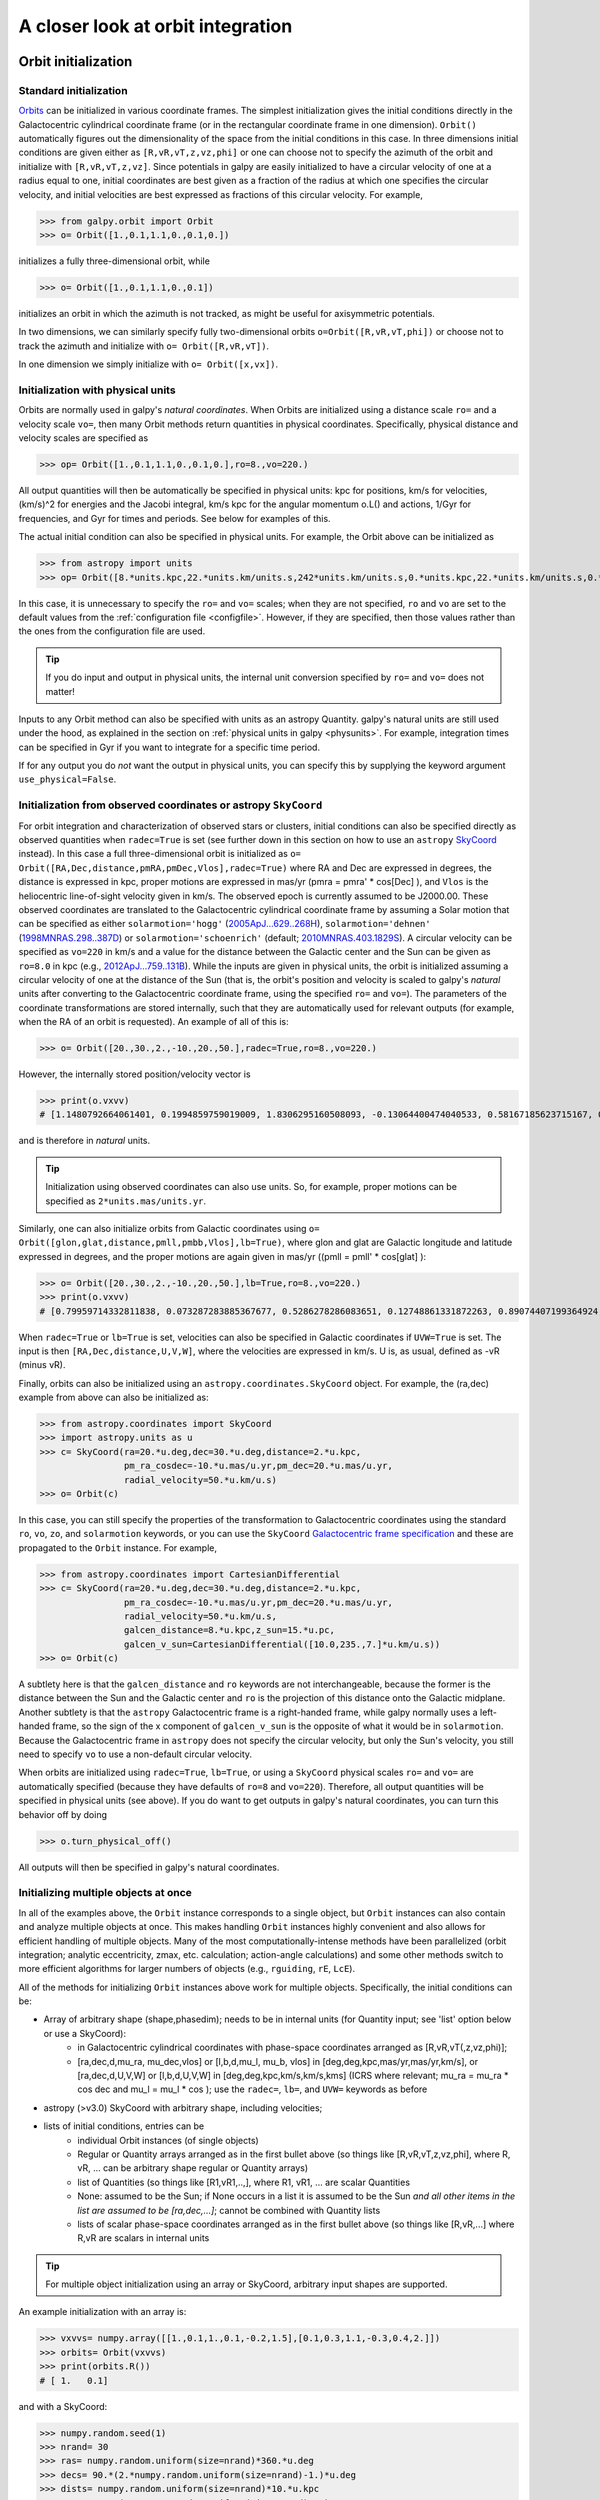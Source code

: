 A closer look at orbit integration
======================================

.. _orbinit:

Orbit initialization
--------------------

Standard initialization
***********************

`Orbits <reference/orbitinit.html>`__ can be initialized in various
coordinate frames. The simplest initialization gives the initial
conditions directly in the Galactocentric cylindrical coordinate frame
(or in the rectangular coordinate frame in one dimension). ``Orbit()``
automatically figures out the dimensionality of the space from the
initial conditions in this case. In three dimensions initial
conditions are given either as ``[R,vR,vT,z,vz,phi]`` or one can
choose not to specify the azimuth of the orbit and initialize with
``[R,vR,vT,z,vz]``. Since potentials in galpy are easily initialized
to have a circular velocity of one at a radius equal to one, initial
coordinates are best given as a fraction of the radius at which one
specifies the circular velocity, and initial velocities are best
expressed as fractions of this circular velocity. For example,

>>> from galpy.orbit import Orbit
>>> o= Orbit([1.,0.1,1.1,0.,0.1,0.])

initializes a fully three-dimensional orbit, while

>>> o= Orbit([1.,0.1,1.1,0.,0.1])

initializes an orbit in which the azimuth is not tracked, as might be
useful for axisymmetric potentials.

In two dimensions, we can similarly specify fully two-dimensional
orbits ``o=Orbit([R,vR,vT,phi])`` or choose not to track the azimuth
and initialize with ``o= Orbit([R,vR,vT])``.

In one dimension we simply initialize with ``o= Orbit([x,vx])``.

Initialization with physical units
************************************

Orbits are normally used in galpy's *natural coordinates*. When Orbits
are initialized using a distance scale ``ro=`` and a velocity scale
``vo=``, then many Orbit methods return quantities in physical
coordinates. Specifically, physical distance and velocity scales are
specified as

>>> op= Orbit([1.,0.1,1.1,0.,0.1,0.],ro=8.,vo=220.)

All output quantities will then be automatically be specified in
physical units: kpc for positions, km/s for velocities, (km/s)^2 for
energies and the Jacobi integral, km/s kpc for the angular momentum
o.L() and actions, 1/Gyr for frequencies, and Gyr for times and
periods. See below for examples of this.

The actual initial condition can also be specified in physical
units. For example, the Orbit above can be initialized as

>>> from astropy import units
>>> op= Orbit([8.*units.kpc,22.*units.km/units.s,242*units.km/units.s,0.*units.kpc,22.*units.km/units.s,0.*units.deg])

In this case, it is unnecessary to specify the ``ro=`` and ``vo=``
scales; when they are not specified, ``ro`` and ``vo`` are set to the
default values from the :ref:`configuration file
<configfile>`. However, if they are specified, then those values
rather than the ones from the configuration file are used.

.. TIP::
   If you do input and output in physical units, the internal unit conversion specified by ``ro=`` and ``vo=`` does not matter!

Inputs to any Orbit method can also be specified with units as an
astropy Quantity. galpy's natural units are still used under the hood,
as explained in the section on :ref:`physical units in galpy
<physunits>`. For example, integration times can be specified in Gyr
if you want to integrate for a specific time period.

If for any output you do *not* want the output in physical units, you
can specify this by supplying the keyword argument
``use_physical=False``.

Initialization from observed coordinates or astropy ``SkyCoord``
****************************************************************

For orbit integration and characterization of observed stars or
clusters, initial conditions can also be specified directly as
observed quantities when ``radec=True`` is set (see further down in
this section on how to use an ``astropy`` `SkyCoord
<http://docs.astropy.org/en/stable/api/astropy.coordinates.SkyCoord.html#astropy.coordinates.SkyCoord>`__
instead). In this case a full three-dimensional orbit is initialized
as ``o= Orbit([RA,Dec,distance,pmRA,pmDec,Vlos],radec=True)``
where RA and Dec are expressed in degrees, the distance is expressed
in kpc, proper motions are expressed in mas/yr (pmra = pmra' *
cos[Dec] ), and ``Vlos`` is the heliocentric line-of-sight velocity
given in km/s. The observed epoch is currently assumed to be
J2000.00. These observed coordinates are translated to the
Galactocentric cylindrical coordinate frame by assuming a Solar motion
that can be specified as either ``solarmotion='hogg'`` (`2005ApJ...629..268H
<http://adsabs.harvard.edu/abs/2005ApJ...629..268H>`_),
``solarmotion='dehnen'`` (`1998MNRAS.298..387D
<http://adsabs.harvard.edu/abs/1998MNRAS.298..387D>`_) or
``solarmotion='schoenrich'`` (default; `2010MNRAS.403.1829S
<http://adsabs.harvard.edu/abs/2010MNRAS.403.1829S>`_). A circular
velocity can be specified as ``vo=220`` in km/s and a value for the
distance between the Galactic center and the Sun can be given as
``ro=8.0`` in kpc (e.g., `2012ApJ...759..131B
<http://adsabs.harvard.edu/abs/2012ApJ...759..131B>`_). While the
inputs are given in physical units, the orbit is initialized assuming
a circular velocity of one at the distance of the Sun (that is, the
orbit's position and velocity is scaled to galpy's *natural* units
after converting to the Galactocentric coordinate frame, using the
specified ``ro=`` and ``vo=``). The parameters of the coordinate
transformations are stored internally, such that they are
automatically used for relevant outputs (for example, when the RA of
an orbit is requested). An example of all of this is:

>>> o= Orbit([20.,30.,2.,-10.,20.,50.],radec=True,ro=8.,vo=220.)

However, the internally stored position/velocity vector is

>>> print(o.vxvv)
# [1.1480792664061401, 0.1994859759019009, 1.8306295160508093, -0.13064400474040533, 0.58167185623715167, 0.14066246212987227]

and is therefore in *natural* units.

.. TIP::
   Initialization using observed coordinates can also use units. So, for example, proper motions can be specified as ``2*units.mas/units.yr``.

Similarly, one can also initialize orbits from Galactic coordinates
using ``o= Orbit([glon,glat,distance,pmll,pmbb,Vlos],lb=True)``, where
glon and glat are Galactic longitude and latitude expressed in
degrees, and the proper motions are again given in mas/yr ((pmll =
pmll' * cos[glat] ):

>>> o= Orbit([20.,30.,2.,-10.,20.,50.],lb=True,ro=8.,vo=220.)
>>> print(o.vxvv)
# [0.79959714332811838, 0.073287283885367677, 0.5286278286083651, 0.12748861331872263, 0.89074407199364924, 0.0927414387396788]


When ``radec=True`` or ``lb=True`` is set, velocities can also be
specified in Galactic coordinates if ``UVW=True`` is set. The input is
then ``[RA,Dec,distance,U,V,W]``, where the velocities are expressed
in km/s. U is, as usual, defined as -vR (minus vR).

Finally, orbits can also be initialized using an
``astropy.coordinates.SkyCoord`` object. For example, the (ra,dec)
example from above can also be initialized as:

>>> from astropy.coordinates import SkyCoord
>>> import astropy.units as u
>>> c= SkyCoord(ra=20.*u.deg,dec=30.*u.deg,distance=2.*u.kpc,
	        pm_ra_cosdec=-10.*u.mas/u.yr,pm_dec=20.*u.mas/u.yr,
                radial_velocity=50.*u.km/u.s)
>>> o= Orbit(c)

In this case, you can still specify the properties of the
transformation to Galactocentric coordinates using the standard
``ro``, ``vo``, ``zo``, and ``solarmotion`` keywords, or you can use
the ``SkyCoord`` `Galactocentric frame specification
<http://docs.astropy.org/en/stable/api/astropy.coordinates.Galactocentric.html#astropy.coordinates.Galactocentric>`__
and these are propagated to the ``Orbit`` instance. For example,

>>> from astropy.coordinates import CartesianDifferential
>>> c= SkyCoord(ra=20.*u.deg,dec=30.*u.deg,distance=2.*u.kpc,
	        pm_ra_cosdec=-10.*u.mas/u.yr,pm_dec=20.*u.mas/u.yr,
                radial_velocity=50.*u.km/u.s,
                galcen_distance=8.*u.kpc,z_sun=15.*u.pc,
                galcen_v_sun=CartesianDifferential([10.0,235.,7.]*u.km/u.s))
>>> o= Orbit(c)

A subtlety here is that the ``galcen_distance`` and ``ro`` keywords
are not interchangeable, because the former is the distance between
the Sun and the Galactic center and ``ro`` is the projection of this
distance onto the Galactic midplane. Another subtlety is that the
``astropy`` Galactocentric frame is a right-handed frame, while galpy
normally uses a left-handed frame, so the sign of the x component of
``galcen_v_sun`` is the opposite of what it would be in
``solarmotion``. Because the Galactocentric frame in ``astropy`` does
not specify the circular velocity, but only the Sun's velocity, you
still need to specify ``vo`` to use a non-default circular velocity.

When orbits are initialized using ``radec=True``, ``lb=True``, or
using a ``SkyCoord`` physical scales ``ro=`` and ``vo=`` are
automatically specified (because they have defaults of ``ro=8`` and
``vo=220``). Therefore, all output quantities will be specified in
physical units (see above). If you do want to get outputs in galpy's
natural coordinates, you can turn this behavior off by doing

>>> o.turn_physical_off()

All outputs will then be specified in galpy's natural coordinates.

.. _orbmultinit:

Initializing multiple objects at once
*************************************

In all of the examples above, the ``Orbit`` instance corresponds to a
single object, but ``Orbit`` instances can also contain and analyze
multiple objects at once. This makes handling ``Orbit`` instances
highly convenient and also allows for efficient handling of multiple
objects. Many of the most computationally-intense methods have been
parallelized (orbit integration; analytic eccentricity, zmax,
etc. calculation; action-angle calculations) and some other methods
switch to more efficient algorithms for larger numbers of objects
(e.g., ``rguiding``, ``rE``, ``LcE``).

All of the methods for initializing ``Orbit`` instances above work for
multiple objects. Specifically, the initial conditions can be:

* Array of arbitrary shape (shape,phasedim); needs to be in internal units (for Quantity input; see 'list' option below or use a SkyCoord):
    * in Galactocentric cylindrical coordinates with phase-space coordinates arranged as [R,vR,vT(,z,vz,phi)];
    * [ra,dec,d,mu_ra, mu_dec,vlos] or [l,b,d,mu_l, mu_b, vlos] in [deg,deg,kpc,mas/yr,mas/yr,km/s], or [ra,dec,d,U,V,W] or [l,b,d,U,V,W] in [deg,deg,kpc,km/s,km/s,kms] (ICRS where relevant; mu_ra = mu_ra * cos dec and mu_l = mu_l * cos ); use the ``radec=``, ``lb=``, and ``UVW=`` keywords as before
* astropy (>v3.0) SkyCoord with arbitrary shape, including velocities;
* lists of initial conditions, entries can be
   * individual Orbit instances (of single objects)
   * Regular or Quantity arrays arranged as in the first bullet above (so things like [R,vR,vT,z,vz,phi], where R, vR, ... can be arbitrary shape regular or Quantity arrays)
   * list of Quantities (so things like [R1,vR1,..,], where R1, vR1, ... are scalar Quantities
   * None: assumed to be the Sun; if None occurs in a list it is assumed to be the Sun *and all other items in the list are assumed to be [ra,dec,...]*; cannot be combined with Quantity lists
   * lists of scalar phase-space coordinates arranged as in the first bullet above (so things like [R,vR,...] where R,vR are scalars in internal units

.. TIP::
   For multiple object initialization using an array or SkyCoord, arbitrary input shapes are supported.

An example initialization with an array is:

>>> vxvvs= numpy.array([[1.,0.1,1.,0.1,-0.2,1.5],[0.1,0.3,1.1,-0.3,0.4,2.]])
>>> orbits= Orbit(vxvvs)
>>> print(orbits.R())
# [ 1.   0.1]

and with a SkyCoord:

>>> numpy.random.seed(1)
>>> nrand= 30
>>> ras= numpy.random.uniform(size=nrand)*360.*u.deg
>>> decs= 90.*(2.*numpy.random.uniform(size=nrand)-1.)*u.deg
>>> dists= numpy.random.uniform(size=nrand)*10.*u.kpc
>>> pmras= 20.*(2.*numpy.random.uniform(size=nrand)-1.)*20.*u.mas/u.yr
>>> pmdecs= 20.*(2.*numpy.random.uniform(size=nrand)-1.)*20.*u.mas/u.yr
>>> vloss= 200.*(2.*numpy.random.uniform(size=nrand)-1.)*u.km/u.s
# Without any custom coordinate-transformation parameters
>>> co= SkyCoord(ra=ras,dec=decs,distance=dists,
                 pm_ra_cosdec=pmras,pm_dec=pmdecs,
                 radial_velocity=vloss,
                 frame='icrs')
>>> orbits= Orbit(co)
>>> print(orbits.ra()[:3],ras[:3])
# [  1.50127922e+02   2.59316818e+02   4.11749371e-02] deg [  1.50127922e+02   2.59316818e+02   4.11749342e-02] deg

As before, you can use the ``SkyCoord`` Galactocentric frame
specification here.

``Orbit`` instances containing multiple objects act like numpy arrays
in many ways, but have some subtly different behaviors for some
functions. For example, one can do:

>>> print(len(orbits))
# 30
>>> print(orbits.shape)
# (30,)
>>> print(orbits.size)
# 30
>>> orbits.reshape((6,5)) # reshape is done inplace
>>> print(len(orbits))
# 6
>>> print(orbits.shape)
# (6,5)
>>> print(orbits.size)
# 30
>>> sliced_orbits= orbits[:3,1:5] # Extract a subset using numpy's slicing rules
>>> print(sliced_orbits.shape)
# (3,4)
>>> single_orbit= orbits[1,3] # Extract a single object
>>> print(single_orbit.shape)
# ()

Slicing creates a new ``Orbit`` instance. When slicing an ``Orbit``
instance that has been integrated, the integrated orbit will be
transferred to the new instance.

The shape of the ``Orbit`` instances is retained for all relevant
outputs. Continuing on from the previous example (where ``orbits`` has
shape ``(6,5)`` after we reshaped it), we have:

>>> print(orbits.R().shape)
# (6,5)
>>> print(orbits.L().shape)
# (6,5,3)

After orbit integration, evaluating ``orbits.R(times)`` would return
an array with shape ``(6,5,ntimes)`` here.

.. _orbfromname:

**UPDATED IN v1.8** Initialization from an object's name
*********************************************************

A convenience method, ``Orbit.from_name``, is also available to initialize
orbits from the name of an object. For example, for the star `Lacaille 8760 <https://en.wikipedia.org/wiki/Lacaille_8760>`__:

>>> o= Orbit.from_name('Lacaille 8760', ro=8., vo=220.)
>>> [o.ra(), o.dec(), o.dist(), o.pmra(), o.pmdec(), o.vlos()]
# [319.31362023999276, -38.86736390000036, 0.003970940656277758, -3258.5529999996584, -1145.3959999996205, 20.560000000006063]

but this also works for globular clusters, e.g., to obtain `Omega Cen <https://en.wikipedia.org/wiki/Omega_Centauri>`__'s orbit and current location in the Milky Way do:

>>> o= Orbit.from_name('Omega Cen')
>>> from galpy.potential import MWPotential2014
>>> ts= numpy.linspace(0.,100.,2001)
>>> o.integrate(ts,MWPotential2014)
>>> o.plot()
>>> plot([o.R()],[o.z()],'ro')

.. image:: images/mwp14-orbit-integration-omegacen.png
	:scale: 40 %

We see that Omega Cen is currently close to its maximum distance from both the Galactic center and from the Galactic midplane (note that Omega Cen's phase-space coordinates were updated internally in ``galpy`` after this plot was made and the orbit is now slightly different).

Similarly, you can do:

>>> o= Orbit.from_name('LMC')
>>> [o.ra(), o.dec(), o.dist(), o.pmra(), o.pmdec(), o.vlos()]
# [80.894200000000055, -69.756099999999847, 49.999999999999993, 1.909999999999999, 0.2290000000000037, 262.19999999999993]

It is also possible to initialize using multiple names, for example:

>>> o= Orbit.from_name(['LMC','SMC'])
>>> print(o.ra(),o.dec(),o.dist())
# [ 80.8942  13.1583] deg [-69.7561 -72.8003] deg [ 50.  60.] kpc

The names are stored in the ``name`` attribute:

>>> print(o.name)
# ['LMC', 'SMC']

The ``Orbit.from_name`` method attempts to resolve the name of the
object in SIMBAD, and then use the observed coordinates found there to
generate an ``Orbit`` instance. In order to query SIMBAD,
``Orbit.from_name`` requires the `astroquery
<https://astroquery.readthedocs.io/>`_ package to be installed. A
small number of objects, mainly Milky Way globular clusters and dwarf
satellite galaxies, have their phase-space coordinates stored in a
file that is part of galpy and for these objects the values from this
file are used rather than querying SIMBAD. ``Orbit.from_name``
supports tab completion in IPython/Jupyter for this list of objects

.. image:: images/orbit-fromname-tabcomplete.png
   :scale: 50 %

The ``Orbit.from_name`` method also allows you to load some
collections of objects in a simple manner. Currently, three
collections are supported: 'MW globular clusters', 'MW satellite
galaxies', and 'solar system'. Specifying 'MW globular clusters' loads
all of the Milky-Way globular clusters with data from Gaia EDR3:

>>> o= Orbit.from_name('MW globular clusters')
>>> print(len(o))
# 161
>>> print(o.name)
# ['NGC5286' 'Terzan12' 'Arp2', ... ]
>>> print(o.r())
# [  8.4418065    2.99042499  21.55042257 ...]

It is then easy to, for example, integrate the orbits of all Milky-Way globular clusters in ``MWPotential2014`` and plot them in 3D:

>>> ts= numpy.linspace(0.,300.,1001)
>>> o.integrate(ts,MWPotential2014)
>>> o.plot3d(alpha=0.4)
>>> xlim(-100.,100.)
>>> ylim(-100.,100)
>>> gca().set_zlim3d(-100.,100);

.. image:: images/orbit-fromname-mwglobsorbits.png
   :scale: 65 %

Similarly, 'MW satellite galaxies' loads all of the Milky-Way satellite galaxies from `Pace et al. (2022) <https://ui.adsabs.harvard.edu/abs/2022arXiv220505699P/abstract>`__:

>>> o= Orbit.from_name('MW satellite galaxies')
>>> print(len(o))
# 50
>>> print(o.name)
# ['AntliaII' 'AquariusII' 'BootesI' 'BootesII' 'BootesIII' 'CanesVenaticiI'
 'CanesVenaticiII' 'Carina' 'CarinaII' 'CarinaIII' 'ColumbaI'
 'ComaBerenices' 'CraterII' 'Draco' 'DracoII' 'EridanusII' 'Fornax'
 'GrusI' 'GrusII' 'Hercules' 'HorologiumI' 'HydraII' 'HydrusI' 'LMC'
 'LeoI' 'LeoII' 'LeoIV' 'LeoV' 'PegasusIII' 'PhoenixI' 'PhoenixII'
 'PiscesII' 'ReticulumII' 'ReticulumIII' 'SMC' 'SagittariusII' 'Sculptor'
 'Segue1' 'Segue2' 'Sextans' 'Sgr' 'TriangulumII' 'TucanaII' 'TucanaIII'
 'TucanaIV' 'TucanaV' 'UrsaMajorI' 'UrsaMajorII' 'UrsaMinor' 'Willman1']
>>> print(o.r())
# [132.93721433 105.41442453  63.66115037  39.83901891  45.52928256
 209.7700823  160.60534628 107.16399152  38.24845108  28.9274277
 187.46809402  43.16546984 116.44003784  75.80593376  23.71949352
 367.79884477 149.18728196 123.27421442  50.52704455 125.11664692
  79.292941   148.20468685  25.74545627  49.60813235 261.93577755
 235.49080095 151.95997497 169.77910104 213.08771512 418.76813979
  81.18196715 182.15380106  32.72475876  91.96956471  60.28760354
  63.35088903  83.99141137  27.77404178  42.42833236  95.44075955
  19.06561359  34.54212398  54.28214129  21.05199179  44.4906331
  51.92586773 101.87656784  40.73034335  78.06428801  42.6385771 ] kpc

and we can integrate and plot them in 3D as above:

>>> o.plot3d(alpha=0.4)
>>> xlim(-400.,400.)
>>> ylim(-400.,400)
>>> gca().set_zlim3d(-400.,400)

.. image:: images/orbit-fromname-mwsatsorbits.png
   :scale: 65 %

Because ``MWPotential2014`` has a relatively low-mass dark-matter halo, a bunch of the satellites are unbound (to make them bound, you can increase the mass of the halo by, for example, multiplying it by 1.5, as in ``MWPotential2014[2]*= 1.5``).

Finally, for illustrative purposes, the solar system is included as a
collection as well. The solar system is set up such that the center of
what is normally the Galactocentric coordinate frame in ``galpy`` is
now the solar system barycenter and the coordinate frame is a
heliocentric one. The solar system data are taken from `Bovy et
al. (2010) <https://ui.adsabs.harvard.edu/abs/2010ApJ...711.1157B>`__
and they represent the positions and planets on April 1, 2009. To load
the solar system do:

>>> o= Orbit.from_name('solar system')

Giving for example:

>>> print(o.name)
# ['Mercury', 'Venus', 'Earth', 'Mars', 'Jupiter', 'Saturn', 'Uranus', 'Neptune']

You can then, for example, integrate the solar system for 10 years as follows

>>> import astropy.units as u
>>> from galpy.potential import KeplerPotential
>>> from galpy.util.conversion import get_physical
>>> kp= KeplerPotential(amp=1.*u.Msun,**get_physical(o)) # Need to use **get_physical to get the ro= and vo= parameters, which differ from the default for the solar system
>>> ts= numpy.linspace(0.,10.,1001)*u.yr
>>> o.integrate(ts,kp)
>>> o.plot(d1='x',d2='y')

which gives

.. image:: images/orbit-fromname-solarsyst.png
   :scale: 75 %

Note that, as usual, physical outputs are in kpc, leading to very small numbers!

.. TIP::
   Setting up an ``Orbit`` instance *without* arguments will return an Orbit instance representing the Sun: ``o= Orbit()``. This instance has physical units *turned on by default*, so methods will return outputs in physical units unless you ``o.turn_physical_off()``.

.. WARNING::
   Orbits initialized using ``Orbit.from_name`` have physical output *turned on by default*, so methods will return outputs in physical units unless you ``o.turn_physical_off()``.

.. _orbintegration:

Orbit integration
------------------

After an orbit is initialized, we can integrate it for a set of times
``ts``, given as a numpy array. For example, in a simple logarithmic
potential we can do the following

>>> from galpy.potential import LogarithmicHaloPotential
>>> lp= LogarithmicHaloPotential(normalize=1.)
>>> o= Orbit([1.,0.1,1.1,0.,0.1,0.])
>>> import numpy
>>> ts= numpy.linspace(0,100,10000)
>>> o.integrate(ts,lp)

to integrate the orbit from ``t=0`` to ``t=100``, saving the orbit at
10000 instances. In physical units, we can integrate for 10 Gyr as follows

>>> from astropy import units
>>> ts= numpy.linspace(0,10.,10000)*units.Gyr
>>> o.integrate(ts,lp)

.. WARNING::
   When the integration times are not specified using a Quantity, they are assumed to be in natural units.

If we initialize the Orbit using a distance scale ``ro=`` and a
velocity scale ``vo=``, then Orbit plots and outputs will use physical
coordinates (currently, times, positions, and velocities)

>>> op= Orbit([1.,0.1,1.1,0.,0.1,0.],ro=8.,vo=220.) #Use Vc=220 km/s at R= 8 kpc as the normalization
>>> op.integrate(ts,lp)

An ``Orbit`` instance containing multiple objects can be integrated in
the same way and the orbit integration will be performed in parallel
on machines with multiple cores. For the fast C integrators (:ref:`see
below <fastorbit>`), this parallelization is done using OpenMP in C
and requires one to set the ``OMP_NUM_THREADS`` environment variable
to control the number of cores used. The Python integrators are
parallelized in Python and by default also use the ``OMP_NUM_THREADS``
variable to set the number of cores (but for the Python integrators
this can be overwritten). A simple example is

>>> vxvvs= numpy.array([[1.,0.1,1.,0.1,-0.2,1.5],[0.1,0.3,1.1,-0.3,0.4,2.]])
>>> orbits= Orbit(vxvvs)
>>> orbits.integrate(ts,lp)
>>> print(orbits.R(ts).shape)
# (2,10000)
>>> print(orbits.R(ts))
# [[ 1.          1.00281576  1.00563403 ...,  1.05694767  1.05608923
#   1.0551804 ]
# [ 0.1         0.18647825  0.27361065 ...,  3.39447863  3.34992543
#   3.30527001]]

.. _orbintegration-noninertial:

**NEW in v1.8** Orbit integration in non-inertial frames
---------------------------------------------------------

The default assumption in ``galpy`` is that the frame that an orbit is
integrated in is an inertial one. However, ``galpy`` also supports
orbit integration in non-inertial frames that are rotating or whose
center is accelerating (or a combination of the two). When a frame is
not an inertial frame, fictitious forces such as the centrifugal
and Coriolis forces need to be taken into account. ``galpy`` implements
all of the necessary forces as part of the
:ref:`NonInertialFrameForce <noninertialframe_potential>` class. objects
of this class are instantiated with arbitrary three-dimensional rotation
frequencies (and their time derivative) and/or arbitrary three-dimensional
acceleration of the origin. The class documentation linked to above
provides full mathematical details on the rotation and acceleration
of the non-inertial frame.

We can then, for example, integrate the orbit of the Sun in the LSR frame,
that is, the frame that is corotating with that of the circular orbit
at the location of the Sun. To do this for ``MWPotential2014``, do

>>> from galpy.potential import MWPotential2014, NonInertialFrameForce
>>> nip= NonInertialFrameForce(Omega=1.) # LSR has Omega=1 in natural units
>>> o= Orbit() # Orbit() is the orbit of the Sun in the inertial frame
>>> o.turn_physical_off() # To use internal units
>>> o= Orbit([o.R(),o.vR(),o.vT()-1.,o.z(),o.vz(),o.phi()]) # Convert to the LSR frame
>>> ts= numpy.linspace(0.,20.,1001)
>>> o.integrate(ts,MWPotential2014+nip)
>>> o.plot(d1='x',d2='y')

which gives

.. image:: images/orbit-noninert-sunlsr-internal.png
   :scale: 50 %

we can compare this to integrating the orbit in the inertial frame and
displaying it in the non-inertial LSR frame as follows:

>>> o.plot(d1='x',d2='y') # Repeat plot from above
>>> o= Orbit() # Orbit() is the orbit of the Sun in the inertial frame
>>> o.turn_physical_off() # To use internal units
>>> o.integrate(ts,MWPotential2014)
>>> o.plot(d1='R*cos(phi-t)',d2='R*sin(phi-t)',overplot=True) # Omega = 1, so Omega t = t

which gives

.. image:: images/orbit-noninert-sunlsr-internal-compare.png
   :scale: 50 %

We can also do all of the above in physical units, in which case the
first example above becomes

>>> from galpy.potential import MWPotential2014, NonInertialFrameForce
>>> from astropy import units
>>> nip= NonInertialFrameForce(Omega=220./8.*units.km/units.s/units.kpc)
>>> o= Orbit() # Orbit() is the orbit of the Sun in the inertial frame
>>> o= Orbit([o.R(quantity=True),o.vR(quantity=True),
              o.vT(quantity=True)-220.*units.km/units.s,
              o.z(quantity=True),o.vz(quantity=True),
              o.phi(quantity=True)]) # Convert to the LSR frame
>>> ts= numpy.linspace(0.,20.,1001)
>>> o.integrate(ts,MWPotential2014+nip)
>>> o.plot(d1='x',d2='y')

We can also provide the ``Omega=`` frequency as an arbitrary function of time.
In this case, the frequency must be returned in internal units and the input
time of this function must be in internal units as well (use the routines in
:ref:`galpy.util.conversion <bovyconversion>` for converting from physical to
internal units; you need to *divide* by these to go from physical to internal).
For the example above, this would amount to setting

>>> nip= NonInertialFrameForce(Omega=lambda t: 1.,Omegadot=lambda t: 0.)

Note that when we supply ``Omega`` as a function, it is necessary to specify
its time derivative as well as ``Omegadot`` (all again in internal units).

We give an example of having the origin of the non-inertial frame accelerate
in the :ref:`orbit-example-barycentric-acceleration-LMC` section below.

Displaying the orbit
---------------------

After integrating the orbit, it can be displayed by using the
``plot()`` function. The quantities that are plotted when ``plot()``
is called depend on the dimensionality of the orbit: in 3D the (R,z)
projection of the orbit is shown; in 2D either (X,Y) is plotted if the
azimuth is tracked and (R,vR) is shown otherwise; in 1D (x,vx) is
shown. E.g., for the example given above at the start of the
:ref:`orbintegration` section above,

>>> o.plot()

gives

.. image:: images/lp-orbit-integration.png

If we do the same for the Orbit that has physical distance and
velocity scales associated with it, we get the following

>>> op.plot()

.. image:: images/lp-orbit-integration-physical.png

If we call ``op.plot(use_physical=False)``, the quantities will be
displayed in natural galpy coordinates.

Plotting an ``Orbit`` instance that consists of multiple objects plots
all objects at once, e.g.,

>>> orbits.plot()

gives

.. image:: images/lp-orbits-integration.png
	:scale: 80 %

Other projections of the orbit can be displayed by specifying the
quantities to plot. E.g.,

>>> o.plot(d1='x',d2='y')

gives the projection onto the plane of the orbit:

.. image:: images/lp-orbit-integration-xy.png

while

>>> o.plot(d1='R',d2='vR')

gives the projection onto (R,vR):

.. image:: images/lp-orbit-integration-RvR.png

We can also plot the orbit in other coordinate systems such as
Galactic longitude and latitude

>>> o.plot('k.',d1='ll',d2='bb')

which shows

.. image:: images/lp-orbit-integration-lb.png

or RA and Dec

>>> o.plot('k.',d1='ra',d2='dec')

.. image:: images/lp-orbit-integration-radec.png

See the documentation of the o.plot function and the o.ra(), o.ll(),
etc. functions on how to provide the necessary parameters for the
coordinate transformations.

It is also possible to plot quantities computed from the basic Orbit
outputs like ``o.x()``, ``o.r()``, etc. For this to work, the `numexpr
<https://github.com/pydata/numexpr>`__ module needs to be installed;
this can be done using ``pip`` or ``conda``. Then you can ask for
plots like

>>> o.plot(d1='r',d2='vR*R/r+vz*z/r')

where ``d2=`` converts the velocity to spherical coordinates (this is
currently not a pre-defined option). This gives the following orbit
(which is closed in this projection, because we are using a spherical
potential):

.. image:: images/lp-orbit-integration-spherrvr.png

You can also do  more complex things like

>>> o.plot(d1='x',d2='y')
>>> o.plot(d1='R*cos(phi-{:f}*t)'.format(o.Op(quantity=False)),
           d2='R*sin(phi-{:f}*t)'.format(o.Op(quantity=False)),
          overplot=True)

which shows the orbit in the regular ``(x,y)`` frame as well as in a
``(x,y)`` frame that is rotating at the angular frequency of the
orbit. When doing more complex calculations like this, you need to
make sure that you are getting the units right: parameters ``param``
in the expression you provide are directly evaluated as ``o.param()``,
which depending on how you setup the object may or may not return
output in physical units. The expression above is safe, because
``o.Op`` evaluated like this will be in a consistent unit system with
the rest of the expression. Expressions cannot contain astropy
Quantities (these cannot be parsed by the parser), which is why
``quantity=False`` is specified; this is also used internally.

Finally, it is also possible to plot arbitrary functions of time with
``Orbit.plot``, by specifying ``d1=`` or ``d2=`` as a function. For
example, to display the orbital velocity in the spherical radial
direction, which we also did with the expression above, you can do the
following

>>> o.plot(d1='r',
	   d2=lambda t: o.vR(t)*o.R(t)/o.r(t)+o.vz(t)*o.z(t)/o.r(t),
	   ylabel='v_r')

For a function like this, just specifying it as the expression
``d2='vR*R/r+vz*z/r'`` is much more convenient, but expressions that
cannot be parsed automatically could be directly given as a function.

.. _orbanim:

Animating the orbit
-------------------

.. WARNING::
   Animating orbits is a new, experimental feature at this time that may be changed in later versions. It has only been tested in a limited fashion. If you are having problems with it, please open an `Issue <https://github.com/jobovy/galpy/issues>`__ and list all relevant details about your setup (python version, jupyter version, browser, any error message in full). It may also be helpful to check the javascript console for any errors.

In a `jupyter notebook <http://jupyter.org>`__ or in `jupyterlab <http://jupyterlab.readthedocs.io/en/stable/>`__ (jupyterlab versions >= 0.33) you can also create an animation of an orbit *after* you have integrated it. For example, to do this for the ``op`` orbit from above (but only integrated for 2 Gyr to create a shorter animation as an example here), do

>>> op.animate()

This will create the following animation

.. raw:: html
   :file: orbitanim.html

.. TIP::
   There is currently no option to save the animation within ``galpy``, but you could use screen capture software (for example, QuickTime's `Screen Recording <https://support.apple.com/kb/ph5882?locale=en_CA>`__ feature) to record your screen while the animation is running and save it as a video.

``animate`` has options to specify the width and height of the resulting animation, and it can also animate up to three projections of an orbit at the same time. For example, we can look at the orbit in both (x,y) and (R,z) at the same time with

>>> op.animate(d1=['x','R'],d2=['y','z'],width=800)

which gives

.. raw:: html
   :file: orbitanim2proj.html

You can also animate orbit in 3D with an optional Milky Way galaxy centered at the origin

>>> op.animate3d(mw_plane_bg=True)

which gives

.. raw:: html
   :file: orbitanim3d.html

If you want to embed the animation in a webpage, you can obtain the necessary HTML using the ``_repr_html_()`` function of the IPython.core.display.HTML object returned by ``animate``. By default, the HTML includes the entire orbit's data, but ``animate`` also has an option to store the orbit in a separate ``JSON`` file that will then be loaded by the output HTML code.

``animate`` and ``animate3d`` also work for ``Orbit`` instances containing multiple objects.

Orbit characterization
----------------------

The properties of the orbit can also be found using galpy. For
example, we can calculate the peri- and apocenter radii of an orbit,
its eccentricity, and the maximal height above the plane of the orbit

>>> o.rap(), o.rperi(), o.e(), o.zmax()
# (1.2581455175173673,0.97981663263371377,0.12436710999105324,0.11388132751079502)

or for multiple objects at once

>>> orbits.rap(), orbits.rperi(), orbits.e(), orbits.zmax()
# (array([ 1.0918143 ,  0.49557137]),
# array([ 0.96779816,  0.29150873]),
# array([ 0.06021334,  0.2592654 ]),
# array([ 0.24734084,  0.47327396]))

These four quantities can also be computed using analytical means (exact or approximations depending on the potential) by specifying ``analytic=True``

>>> o.rap(analytic=True), o.rperi(analytic=True), o.e(analytic=True), o.zmax(analytic=True)
# (1.2581448917376636,0.97981640959995842,0.12436697719989584,0.11390708640305315)

or for multiple objects at once (this calculation is done in parallel on systems that support it)

>>> orbits.rap(analytic=True), orbits.rperi(analytic=True), orbits.e(analytic=True), orbits.zmax(analytic=True)
# (array([ 1.09181433,  0.49557137]),
# array([ 0.96779816,  0.29150873]),
# array([ 0.06021335,  0.2592654 ]),
# array([ 0.24734693,  0.4733304 ]))

We can also calculate the energy of the orbit, either in the potential
that the orbit was integrated in, or in another potential:

>>> o.E(), o.E(pot=mp)
# (0.6150000000000001, -0.67390625000000015)

where ``mp`` is the Miyamoto-Nagai potential of :ref:`Introduction:
Rotation curves <rotcurves>`.

Many other quantities characterizing the orbit can be calculated as well,
for example, orbital actions, frequencies, and angles (see
:ref:`this section <aaorbit>`), the guiding-center radius ``rguiding``,
and the radius ``rE`` and angular momentum ``LcE`` of the circular orbit
with the same energy as the Orbit instance. See the
:ref:`Orbit API page <orbit-api>` for a full list of quantities that can
accessed for any ``Orbit`` instance.

For the Orbit ``op`` that was initialized above with a distance scale
``ro=`` and a velocity scale ``vo=``, these outputs are all in
physical units

>>> op.rap(), op.rperi(), op.e(), op.zmax()
# (10.065158988860341,7.8385312810643057,0.12436696983841462,0.91105035688072711) #kpc
>>> op.E(), op.E(pot=mp)
# (29766.000000000004, -32617.062500000007) #(km/s)^2

We can also show the energy as a function of time (to check energy
conservation)

>>> o.plotE(normed=True)

gives

.. image:: images/lp-orbit-integration-E.png

We can specify another quantity to plot the energy against by
specifying ``d1=``. We can also show the vertical energy, for example,
as a function of R

>>> o.plotEz(d1='R',normed=True)

.. image:: images/lp-orbit-integration-Ez.png

.. _fastchar:

Fast orbit characterization
---------------------------

It is also possible to use galpy for the fast estimation of orbit
parameters as demonstrated in `Mackereth & Bovy (2018)
<http://adsabs.harvard.edu/abs/2018PASP..130k4501M>`__ via the
Staeckel approximation (originally used by `Binney (2012)
<http://adsabs.harvard.edu/abs/2012MNRAS.426.1324B>`_ for the
approximation of actions in axisymmetric potentials), without
performing any orbit integration.  The method uses the geometry of the
orbit tori to estimate the orbit parameters. After initialising an
``Orbit`` instance, the method is applied by specifying
``analytic=True`` and selecting ``type='staeckel'``.

>>> o.e(analytic=True, type='staeckel')

if running the above without integrating the orbit, the potential
should also be specified in the usual way

>>> o.e(analytic=True, type='staeckel', pot=mp)

This interface automatically estimates the necessary delta parameter
based on the initial condition of the ``Orbit`` object. (delta is the
focal-length parameter of the prolate spheroidal coordinate system
used in the approximation, see :ref:`the documentation of the
actionAngleStaeckel class <actionanglestaeckel>`).

While this is useful and fast for individual ``Orbit`` objects, it is
likely that users will want to rapidly evaluate the orbit parameters
of large numbers of objects. The easiest way to do this is by setting
up an ``Orbit`` instance that contains all objects and call the same
functions as above (in this case, the necessary delta parameter will
be automatically determined for each object in the instance based on
its initial condition)

>>> os= Orbit([R, vR, vT, z, vz, phi])
>>> os.e(analytic=True,type='staeckel',pot=mp)

In this case, the returned array has the same shape as the input
``R,vR,...`` arrays.

Rather than automatically estimating delta, you can specify an array
for ``delta`` when calling ``os.e`` (or ``zmax``, ``rperi``, and
``rap``), for example by first estimating good ``delta`` parameters as
follows:

>>> from galpy.actionAngle import estimateDeltaStaeckel
>>> delta= estimateDeltaStaeckel(mp, R, z, no_median=True)

where ``no_median=True`` specifies that the function return the delta
parameter at each given point rather than the median of the calculated
deltas (which is the default option). Then one can compute the
eccentricity etc. using individual delta values as:

>>> os.e(analytic=True,type='staeckel',pot=mp,delta=delta)

We can test the speed of this method in iPython by finding the
parameters at 100000 steps along an orbit in MWPotential2014, like
this

>>> o= Orbit([1.,0.1,1.1,0.,0.1,0.])
>>> ts = numpy.linspace(0,100,10000)
>>> o.integrate(ts,MWPotential2014)
>>> os= o(ts) # returns an Orbit instance with nt objects, each initialized at the position at one of the ts
>>> delta= estimateDeltaStaeckel(MWPotential2014,o.R(ts),o.z(ts),no_median=True)
>>> %timeit -n 10 os.e(analytic=True,pot=MWPotential2014,delta=delta)
# 584 ms ± 8.63 ms per loop (mean ± std. dev. of 7 runs, 1 loop each)

you can see that in this potential, each phase space point is
calculated in roughly 60µs.  further speed-ups can be gained by using
the ``galpy.actionAngle.actionAngleStaeckelGrid`` module, which first
calculates the parameters using a grid-based interpolation

>>> from galpy.actionAngle import actionAngleStaeckelGrid
>>> R, vR, vT, z, vz, phi = o.getOrbit().T
>>> aASG= actionAngleStaeckelGrid(pot=MWPotential2014,delta=0.4,nE=51,npsi=51,nLz=61,c=True,interpecc=True)
>>> %timeit -n 10 es, zms, rps, ras = aASG.EccZmaxRperiRap(R,vR,vT,z,vz,phi)
# 47.4 ms ± 5.11 ms per loop (mean ± std. dev. of 7 runs, 10 loops each)

where ``interpecc=True`` is required to perform the interpolation of
the orbit parameter grid.  Looking at how the eccentricity estimation
varies along the orbit, and comparing to the calculation using the
orbit integration, we see that the estimation good job

.. image:: images/lp-orbit-integration-et.png
	:scale: 40 %

Accessing the raw orbit
-----------------------

The value of ``R``, ``vR``, ``vT``, ``z``, ``vz``, ``x``, ``vx``,
``y``, ``vy``, ``phi``, and ``vphi`` at any time can be obtained by
calling the corresponding function with as argument the time (the same
holds for other coordinates ``ra``, ``dec``, ``pmra``, ``pmdec``,
``vra``, ``vdec``, ``ll``, ``bb``, ``pmll``, ``pmbb``, ``vll``,
``vbb``, ``vlos``, ``dist``, ``helioX``, ``helioY``, ``helioZ``,
``U``, ``V``, and ``W``). If no time is given the initial condition is
returned, and if a time is requested at which the orbit was not saved
spline interpolation is used to return the value. Examples include

>>> o.R(1.)
# 1.1545076874679474
>>> o.phi(99.)
# 88.105603035901169
>>> o.ra(2.,obs=[8.,0.,0.],ro=8.)
# array([ 285.76403985])
>>> o.helioX(5.)
# array([ 1.24888927])
>>> o.pmll(10.,obs=[8.,0.,0.,0.,245.,0.],ro=8.,vo=230.)
# array([-6.45263888])

For the Orbit ``op`` that was initialized above with a distance scale
``ro=`` and a velocity scale ``vo=``, the first of these would be

>>> op.R(1.)
# 9.2360614837829225 #kpc

which we can also access in natural coordinates as

>>> op.R(1.,use_physical=False)
# 1.1545076854728653

We can also specify a different distance or velocity scale on the fly,
e.g.,

>>> op.R(1.,ro=4.) #different velocity scale would be vo=
# 4.6180307418914612

For ``Orbit`` instances that contain multiple objects, the functions
above return arrays with the shape of the Orbit.

We can also initialize an ``Orbit`` instance using the phase-space
position of another ``Orbit`` instance evaluated at time t. For
example,

>>> newOrbit= o(10.)

will initialize a new ``Orbit`` instance with as initial condition the
phase-space position of orbit ``o`` at ``time=10.``. If multiple times
are given, an ``Orbit`` instance with one object for each time will be
instantiated (this works even if the original ``Orbit`` instance
contained multiple objects already).

The whole orbit can also be obtained using the function ``getOrbit``

>>> o.getOrbit()

which returns a matrix of phase-space points with dimensions [ntimes,nphasedim] or [shape,ntimes,nphasedim] for ``Orbit`` instances with multiple objects.


.. _fastorbit:

Fast orbit integration and available integrators
------------------------------------------------

The standard orbit integration is done purely in python using standard
scipy integrators. When fast orbit integration is needed for batch
integration of a large number of orbits, a set of orbit integration
routines are written in C that can be accessed for most potentials, as
long as they have C implementations, which can be checked by using the
attribute ``hasC``

>>> mp= MiyamotoNagaiPotential(a=0.5,b=0.0375,amp=1.,normalize=1.)
>>> mp.hasC
# True

Fast C integrators can be accessed through the ``method=`` keyword of
the ``orbit.integrate`` method. Currently available integrators are

* rk4_c
* rk6_c
* dopr54_c
* dop853_c

which are Runge-Kutta and Dormand-Prince methods. There are also a
number of symplectic integrators available

* leapfrog_c
* symplec4_c
* symplec6_c

The higher order symplectic integrators are described in `Yoshida
(1993) <http://adsabs.harvard.edu/abs/1993CeMDA..56...27Y>`_. In pure
Python, the available integrators are

* leapfrog
* odeint
* dop853

For most applications I recommend ``symplec4_c`` or ``dop853_c``,
which are speedy and reliable. For example, compare

>>> o= Orbit([1.,0.1,1.1,0.,0.1])
>>> timeit(o.integrate(ts,mp,method='leapfrog'))
# 1.34 s ± 41.8 ms per loop (mean ± std. dev. of 7 runs, 1 loop each)
>>> timeit(o.integrate(ts,mp,method='leapfrog_c'))
# galpyWarning: Using C implementation to integrate orbits
# 91 ms ± 2.42 ms per loop (mean ± std. dev. of 7 runs, 10 loops each)
>>> timeit(o.integrate(ts,mp,method='symplec4_c'))
# galpyWarning: Using C implementation to integrate orbits
# 9.67 ms ± 48.3 µs per loop (mean ± std. dev. of 7 runs, 100 loops each)
>>> timeit(o.integrate(ts,mp,method='dop853_c'))
# 4.65 ms ± 86.8 µs per loop (mean ± std. dev. of 7 runs, 100 loops each)

If the C extensions are unavailable for some reason, I recommend using
the ``odeint`` pure-Python integrator, as it is the fastest. Using the
same example as above

>>> o= Orbit([1.,0.1,1.1,0.,0.1])
>>> timeit(o.integrate(ts,mp,method='leapfrog'))
# 2.62 s ± 128 ms per loop (mean ± std. dev. of 7 runs, 1 loop each)
>>> timeit(o.integrate(ts,mp,method='odeint'))
# 153 ms ± 2.59 ms per loop (mean ± std. dev. of 7 runs, 10 loops each)
>>> timeit(o.integrate(ts,mp,method='dop853'))
# 1.61 s ± 218 ms per loop (mean ± std. dev. of 7 runs, 1 loop each)

Integration of the phase-space volume
--------------------------------------

``galpy`` further supports the integration of the phase-space volume
through the method ``integrate_dxdv``, although this is currently only
implemented for two-dimensional orbits (``planarOrbit``). As an
example, we can check Liouville's theorem explicitly. We initialize
the orbit

>>> o= Orbit([1.,0.1,1.1,0.])

and then integrate small deviations in each of the four
phase-space directions

>>> ts= numpy.linspace(0.,28.,1001) #~1 Gyr at the Solar circle
>>> o.integrate_dxdv([1.,0.,0.,0.],ts,mp,method='dopr54_c',rectIn=True,rectOut=True)
>>> dx= o.getOrbit_dxdv()[-1,:] # evolution of dxdv[0] along the orbit
>>> o.integrate_dxdv([0.,1.,0.,0.],ts,mp,method='dopr54_c',rectIn=True,rectOut=True)
>>> dy= o.getOrbit_dxdv()[-1,:]
>>> o.integrate_dxdv([0.,0.,1.,0.],ts,mp,method='dopr54_c',rectIn=True,rectOut=True)
>>> dvx= o.getOrbit_dxdv()[-1,:]
>>> o.integrate_dxdv([0.,0.,0.,1.],ts,mp,method='dopr54_c',rectIn=True,rectOut=True)
>>> dvy= o.getOrbit_dxdv()[-1,:]

We can then compute the determinant of the Jacobian of the mapping
defined by the orbit integration from time zero to the final time

>>> tjac= numpy.linalg.det(numpy.array([dx,dy,dvx,dvy]))

This determinant should be equal to one

>>> print(tjac)
# 0.999999991189
>>> numpy.fabs(tjac-1.) < 10.**-8.
# True

The calls to ``integrate_dxdv`` above set the keywords ``rectIn=`` and
``rectOut=`` to True, as the default input and output uses phase-space
volumes defined as (dR,dvR,dvT,dphi) in cylindrical coordinates. When
``rectIn`` or ``rectOut`` is set, the in- or output is in rectangular
coordinates ([x,y,vx,vy] in two dimensions).

Implementing the phase-space integration for three-dimensional
``FullOrbit`` instances is straightforward and is part of the longer
term development plan for ``galpy``. Let the main developer know if
you would like this functionality, or better yet, implement it
yourself in a fork of the code and send a pull request!

Example: The eccentricity distribution of the Milky Way's thick disk
---------------------------------------------------------------------

A straightforward application of galpy's orbit initialization and
integration capabilities is to derive the eccentricity distribution of
a set of thick disk stars. We start by downloading the sample of SDSS
SEGUE (`2009AJ....137.4377Y
<http://adsabs.harvard.edu/abs/2009AJ....137.4377Y>`_) thick disk
stars compiled by Dierickx et al. (`2010arXiv1009.1616D
<http://adsabs.harvard.edu/abs/2010arXiv1009.1616D>`_) from CDS at
`this link
<http://vizier.cfa.harvard.edu/viz-bin/Cat?cat=J%2FApJ%2F725%2FL186&target=http&>`_.
Downloading the table and the ReadMe will allow you to read in the
data using ``astropy.io.ascii`` like so

>>> from astropy.io import ascii
>>> dierickx = ascii.read('table2.dat', readme='ReadMe')
>>> vxvv = numpy.dstack([dierickx['RAdeg'], dierickx['DEdeg'], dierickx['Dist']/1e3, dierickx['pmRA'], dierickx['pmDE'], dierickx['HRV']])[0]

After reading in the data (RA,Dec,distance,pmRA,pmDec,vlos; see above)
as a vector ``vxvv`` with dimensions [6,ndata] we (a) define the
potential in which we want to integrate the orbits, and (b) integrate
all orbits and compute their eccentricity numerically from the orbit
integration and analytically following the :ref:`Staeckel
approximation method <fastchar>` (the following takes lots of memory;
you might want to slice the ``orbits`` object to a smaller number to
run this code faster)

>>> ts= np.linspace(0.,20.,10000)
>>> lp= LogarithmicHaloPotential(normalize=1.)
>>> orbits= Orbit(vxvv,radec=True,ro=8.,vo=220.,solarmotion='hogg')
>>> e_ana= orbits.e(analytic=True,pot=lp,delta=1e-6)
>>> orbits.integrate(ts,lp)
>>> e_int= orbits.e()

We then find the following eccentricity distribution (from the numerical eccentricities)

.. image:: images/dierickx-integratedehist.png
	:scale: 40 %

The eccentricity calculated by integration in galpy compare well with those
calculated by Dierickx et al., except for a few objects

.. image:: images/dierickx-integratedee.png
	:scale: 40 %

and the analytical estimates are equally as good:

.. image:: images/dierickx-analyticee.png
	:scale: 40 %

In comparing the analytic and integrated eccentricity estimates - one can see that in this case
the estimation is almost exact, due to the spherical symmetry of the chosen potential:

.. image:: images/dierickx-integratedeanalytice.png
	:scale: 40 %

A script that calculates and plots everything can be downloaded
:download:`here <examples/dierickx_eccentricities.py>`. To generate the plots just run::

    python dierickx_eccentricities.py ../path/to/folder

specifying the location you want to put the plots and data.

Alternatively - one can transform the observed coordinates into spherical coordinates and perform
the estimations in one batch using the ``actionAngle`` interface, which takes considerably less time:

>>> from galpy import actionAngle
>>> deltas = actionAngle.estimateDeltaStaeckel(lp, Rphiz[:,0], Rphiz[:,2], no_median=True)
>>> aAS = actionAngleStaeckel(pot=lp, delta=0.)
>>> par = aAS.EccZmaxRperiRap(Rphiz[:,0], vRvTvz[:,0], vRvTvz[:,1], Rphiz[:,2], vRvTvz[:,2], Rphiz[:,1], delta=deltas)

The above code calculates the parameters in roughly 100ms on a single core.

.. _orbit-example-LMC-dynfric:

Example: The orbit of the Large Magellanic Cloud in the presence of dynamical friction
--------------------------------------------------------------------------------------------------------

As a further example of what you can do with galpy, we investigate the
Large Magellanic Cloud's (LMC) past and future orbit. Because the LMC
is a massive satellite of the Milky Way, its orbit is affected by
dynamical friction, a frictional force of gravitational origin that
occurs when a massive object travels through a sea of low-mass objects
(halo stars and dark matter in this case). First we import all the
necessary packages:

>>> from astropy import units
>>> from galpy.potential import MWPotential2014, ChandrasekharDynamicalFrictionForce
>>> from galpy.orbit import Orbit

(also do ``%pylab inline`` if running this in a jupyter notebook or
turn on the ``pylab`` option in ipython for plotting). We can load the
current phase-space coordinates for the LMC using the
``Orbit.from_name`` function described :ref:`above <orbfromname>`:

>>> o= Orbit.from_name('LMC')

We will use ``MWPotential2014`` as our Milky-Way potential
model. Because the LMC is in fact unbound in ``MWPotential2014``, we
increase the halo mass by 50% to make it bound (this corresponds to a
Milky-Way halo mass of :math:`\approx 1.2\,\times 10^{12}\,M_\odot`, a
not unreasonable value). We can adjust a galpy Potential's amplitude simply by multiplying the potential by a number, so to increase the mass by 50% we do

>>> MWPotential2014[2]*= 1.5

Let us now integrate the orbit backwards in time for 10 Gyr and plot
it:

>>> ts= numpy.linspace(0.,-10.,1001)*units.Gyr
>>> o.integrate(ts,MWPotential2014)
>>> o.plot(d1='t',d2='r')

.. image:: images/lmc-mwp14.png
        :scale: 100 %

We see that the LMC is indeed bound, with an apocenter just over 200
kpc. Now let's add dynamical friction for the LMC, assuming that its
mass is :math:`5\times 10^{10}\,M_\odot`. We setup the
dynamical-friction object:

>>> cdf= ChandrasekharDynamicalFrictionForce(GMs=5.*10.**10.*units.Msun,rhm=5.*units.kpc,
					     dens=MWPotential2014)

Dynamical friction depends on the velocity distribution of the halo,
which is assumed to be an isotropic Gaussian distribution with a
radially-dependent velocity dispersion. If the velocity dispersion is
not given (like in the example above), it is computed from the
spherical Jeans equation. We have set the half-mass radius to 5 kpc
for definiteness. We now make a copy of the orbit instance above and
integrate it in the potential that includes dynamical friction:

>>> odf= o()
>>> odf.integrate(ts,MWPotential2014+cdf)

Overlaying the orbits, we can see the difference in the evolution:

>>> o.plot(d1='t',d2='r',label=r'$\mathrm{No\ DF}$')
>>> odf.plot(d1='t',d2='r',overplot=True,label=r'$\mathrm{DF}, M=5\times10^{10}\,M_\odot$')
>>> ylim(0.,660.)
>>> legend(fontsize=17.)

.. image:: images/lmc-mwp14-plusdynfric-51010msun.png
        :scale: 100 %

We see that dynamical friction removes energy from the LMC's orbit,
such that its past apocenter is now around 500 kpc rather than 200
kpc! The period of the orbit is therefore also much longer. Clearly,
dynamical friction has a big impact on the orbit of the LMC.

Recent observations have suggested that the LMC may be even more
massive than what we have assumed so far, with masses over
:math:`10^{11}\,M_\odot` seeming in good agreement with various
observations. Let's see how a mass of :math:`10^{11}\,M_\odot` changes
the past orbit of the LMC. We can change the mass of the LMC used in
the dynamical-friction calculation as

>>> cdf.GMs= 10.**11.*units.Msun

This way of changing the mass is preferred over re-initializing the
``ChandrasekharDynamicalFrictionForce`` object, because it avoids
having to solve the Jeans equation again to obtain the velocity
dispersion. Then we integrate the orbit and overplot it on the
previous results:

>>> odf2= o()
>>> odf2.integrate(ts,MWPotential2014+cdf)

and

>>> o.plot(d1='t',d2='r',label=r'$\mathrm{No\ DF}$')
>>> odf.plot(d1='t',d2='r',overplot=True,label=r'$\mathrm{DF}, M=5\times10^{10}\,M_\odot$')
>>> odf2.plot(d1='t',d2='r',overplot=True,label=r'$\mathrm{DF}, M=1\times10^{11}\,M_\odot$')
>>> ylim(0.,660.)
>>> legend(fontsize=17.)

which gives

.. image:: images/lmc-mwp14-plusdynfric-1011msun.png
        :scale: 100 %

Now the LMC barely performs a full orbit over the last 10 Gyr.

Finally, let's see what will happen in the future if the LMC is as
massive as :math:`10^{11}\,M_\odot`. We simply flip the sign of the
integration times to get the future trajectory:

>>> odf2.integrate(-ts[-ts < 9*units.Gyr],MWPotential2014+cdf)
>>> odf2.plot(d1='t',d2='r')

.. image:: images/lmc-mwp14-plusdynfric-1011msun-future.png
   :scale: 100 %

Because of the large effect of dynamical friction, the LMC will merge
with the Milky-Way in about 4 Gyr after a few more pericenter
passages. Note that we have not taken any mass-loss into
account. Because mass-loss would lead to a smaller dynamical-friction
force, this would somewhat increase the merging timescale, but
dynamical friction will inevitably lead to the merger of the LMC with
the Milky Way.

.. WARNING::
   When using dynamical friction, if the radius gets very small, the integration sometimes becomes very erroneous, which can lead to a big, unphysical kick (even though we turn off friction at very small radii); this is the reason why we have limited the future integration to 9 Gyr in the example above. When using dynamical friction, inspect the full orbit to make sure to catch whether a merger has happened.

.. _orbit-example-barycentric-acceleration-LMC:

**NEW in v1.8** Example: Including the Milky Way center's barycentric acceleration due to the Large Magellanic Cloud in orbit integrations
---------------------------------------------------------------------------------------------------------------------------

Observations over the last few decades have revealed that the Large Magellanic
Cloud (LMC) is so massive that it pulls the center of the Milky Way towards it to a
non-vanishing degree. This implies that the Galactocentric reference frame is
not an inertial reference frame and that orbit integrations should take the
fictitious forces due to the frame's acceleration into account. In this example,
we demonstrate how this can be done in ``galpy`` in a simplified manner.

To take the Galactocentric frame's acceleration into account, we use the
:ref:`NonInertialFrameForce <noninertialframe_potential>`. This ``Force``
class requires one to input the acceleration of the origin of the
non-inertial reference frame, so we first need to determine that. To do this
properly, one would have to run some sort of *N*-body simulation of the
LMC's infall into the Milky Way. To avoid doing that, for the purpose of this
simple illustration, we will make the following approximation. We will first
compute the orbit of the LMC in the Milky Way, assuming that the Milky Way
remains at rest (and is thus an inertial frame), and then we will compute
the acceleration of the origin induced by the pull from the LMC along this
orbit. Because the effect of the LMC is rather small, this is a decent
approximation.

We therefore start by computing the orbit of the LMC in the past like in the
previous example in section :ref:`orbit-example-LMC-dynfric`. We repeat the
code here for convenience (we choose again to increase the halo mass in
``MWPotential2014`` by 50% and we choose the heaviest LMC for this example)

>>> import numpy
>>> from astropy import units
>>> from galpy.potential import MWPotential2014, ChandrasekharDynamicalFrictionForce
>>> from galpy.orbit import Orbit
>>> o= Orbit.from_name('LMC')
>>> MWPotential2014[2]*= 1.5 # Don't run this if you've already run it before in the session
>>> cdf= ChandrasekharDynamicalFrictionForce(GMs=10.**11.*units.Msun,rhm=5.*units.kpc,
                                             dens=MWPotential2014)
>>> ts= numpy.linspace(0.,-10.,1001)*units.Gyr
>>> o.integrate(ts,MWPotential2014+cdf)

We then define functions giving the acceleration of the origin due to the
gravitational pull from the LMC. To do this, we define a ``MovingObjectPotential``
for the orbiting LMC and then evaluate its forces in rectangular coordinates. We'll
model the LMC as a ``HernquistPotential``, with mass and half-mass radius consistent
with what we used in the dynamical friction above):

>>> from galpy.potential import HernquistPotential, MovingObjectPotential
>>> lmcpot= HernquistPotential(amp=2*10.**11.*units.Msun,
                               a=5.*units.kpc/(1.+numpy.sqrt(2.))) #rhm = (1+sqrt(2)) a
>>> moving_lmcpot= MovingObjectPotential(o,pot=lmcpot)

and then we define the functions giving the acceleration of the origin. This is
slightly tricky, because there are currently no pre-defined functions giving the
force in rectangular coordinates and because evaluating forces at the origin is
numerically unstable due to ``galpy``'s use of cylindrical coordinates internally.
So we will put the origin at a small offset to avoid the numerical issues at the
origin and define the rectangular forces ourselves. By placing the origin at
:math:`\phi=0`, the rectangular forces are simple:

>>> from galpy.potential import (evaluateRforces, evaluatephitorques,
                                 evaluatezforces)
>>> loc_origin= 1e-4 # Small offset in R to avoid numerical issues
>>> ax= lambda t: evaluateRforces(moving_lmcpot,loc_origin,0.,phi=0.,t=t,
                                  use_physical=False)
>>> ay= lambda t: evaluatephitorques(moving_lmcpot,loc_origin,0.,phi=0.,t=t,
                                    use_physical=False)/loc_origin
>>> az= lambda t: evaluatezforces(moving_lmcpot,loc_origin,0.,phi=0.,t=t,
                                  use_physical=False)

Directly using these accelerations in the ``NonInertialFrameForce`` is very
slow (because they have to be evaluated *a lot* during orbit integration),
so we build interpolated versions to speed things up:

>>> if o.time(use_physical=False)[0] > o.time(use_physical=False)[1]:
>>>     t_intunits= o.time(use_physical=False)[::-1] # need to reverse the order for interp
>>> else:
>>>     t_intunits= o.time(use_physical=False)
>>> ax4int= numpy.array([ax(t) for t in t_intunits])
>>> ax_int= lambda t: numpy.interp(t,t_intunits,ax4int)
>>> ay4int= numpy.array([ay(t) for t in t_intunits])
>>> ay_int= lambda t: numpy.interp(t,t_intunits,ay4int)
>>> az4int= numpy.array([az(t) for t in t_intunits])
>>> az_int= lambda t: numpy.interp(t,t_intunits,az4int)

Note that we use ``numpy.interp`` here as the interpolation function,
because if `numba <https://numba.pydata.org/>`__ is installed, ``galpy``
will automatically use it to try to build fast, C versions of the functions
of time in ``NonInertialFrameForce``. For this, ``numba`` must be able to
compile the function and it can do this for ``numpy.interp`` (but not for
``scipy`` interpolation functions).

With these functions defined, we can then set up the ``NonInertialFrameForce``
with this acceleration of the origin

>>> from galpy.potential import NonInertialFrameForce
>>> nip= NonInertialFrameForce(a0=[ax_int,ay_int,az_int])

As an example, let's compute the past orbit of the Sun with and without taking
the acceration of the origin into account. We'll look at how the x position
changes in time. When taking the acceleration of the origin into account,
it is important to also include the acceleration due to LMC itself. Without it,
the potential is inconsistent, e.g., the origin itself would move in the frame
in which it is supposed to be at rest!

>>> sunts= numpy.linspace(0.,-3.,301)*units.Gyr
>>> osun_inertial= Orbit()
>>> osun_inertial.integrate(sunts,MWPotential2014)
>>> osun_inertial.plotx(label=r'$\mathrm{Inertial}$')
>>> osun_noninertial= Orbit()
>>> osun_noninertial.integrate(sunts,MWPotential2014+nip+moving_lmcpot)
>>> osun_noninertial.plotx(overplot=True,label=r'$\mathrm{Non-inertial}$')
>>> plt.legend(fontsize=18.,loc='upper left',framealpha=0.8)

This gives

.. image:: images/mwp14-lmcacc-sun.png
   :scale: 60 %

We see that there is essentially no difference. This is because the
acceleration of the origin due to the LMC is much smaller than the
acceleration felt by the Sun during its orbit from the Milky Way *and* the Sun
is so close to the Galactic center relative to the LMC that much of the
acceleration of the origin is cancelled by the attraction to the LMC (which
at the center are equal in magnitude and opposite in sign). However, if we look
at a dwarf galaxy orbiting far in the halo, we do notice small differences. For
example, let's look at the orbit of Fornax over the past 10 Gyr

>>> fornaxts= numpy.linspace(0.,-10.,101)*units.Gyr
>>> ofornax_inertial= Orbit.from_name('Fornax')
>>> ofornax_inertial.integrate(fornaxts,MWPotential2014)
>>> ofornax_inertial.plotr(label=r'$\mathrm{Inertial}$')
>>> ofornax_noninertial= Orbit.from_name('Fornax')
>>> ofornax_noninertial.integrate(fornaxts,MWPotential2014+nip+moving_lmcpot)
>>> ofornax_noninertial.plotr(overplot=True,label=r'$\mathrm{Non-inertial}$')
>>> plt.autoscale()
>>> plt.legend(fontsize=18.,loc='lower right',framealpha=0.8)

This gives

.. image:: images/mwp14-lmcacc-fornax.png
   :scale: 60 %

Now we see that there are significant differences in the past orbit
when we take the acceleration of the Galactocentric reference frame
into account. The reason that the orbit changes abruptly at :math:`-8\,\mathrm{Gyr}`
is because the LMC has a previous pericenter passage then in the orbit that
we calculated for it, leading to a significant fictitious acceleration force
at that time. Whether this is correct is of course highly uncertain.

To check whether the acceleration of the Milky Way's origin that we
obtained using the simple approximation above is realistic, we can,
for example, compare to the results shown in Figure 10 of
`Vasiliev et al. (2021) <https://ui.adsabs.harvard.edu/abs/2021MNRAS.501.2279V/abstract>`__.
This figure displays the displacement of the Milky Way's origin and
its velocity as a function of time, and also the fictitious force
induced by the acceleration of the origin (this is minus the acceleration).
To compute these quantities for the model above, we simply integrate the
acceleration (starting 3 Gyr ago like Vasiliev et al.):

>>> from scipy import integrate
>>> from galpy.util import conversion
>>> vo, ro= 220., 8.
>>> int_ts_phys= numpy.linspace(-3.,0.,101)
>>> int_ts= int_ts_phys/conversion.time_in_Gyr(vo,ro)
>>> ax4plot= ax_int(int_ts)
>>> ay4plot= ay_int(int_ts)
>>> az4plot= az_int(int_ts)
>>> vx4plot= integrate.cumulative_trapezoid(ax4plot,x=int_ts,initial=0.)
>>> vy4plot= integrate.cumulative_trapezoid(ay4plot,x=int_ts,initial=0.)
>>> vz4plot= integrate.cumulative_trapezoid(az4plot,x=int_ts,initial=0.)
>>> xx4plot= integrate.cumulative_trapezoid(vx4plot,x=int_ts,initial=0.)
>>> xy4plot= integrate.cumulative_trapezoid(vy4plot,x=int_ts,initial=0.)
>>> xz4plot= integrate.cumulative_trapezoid(vz4plot,x=int_ts,initial=0.)
>>> plt.figure(figsize=(11,3.5))
>>> plt.subplot(1,3,1)
>>> plt.plot(int_ts_phys,xx4plot*ro,color=(0.5,0.5,247./256.),lw=2.,
             label=r'$x$')
>>> plt.plot(int_ts_phys,xy4plot*ro,color=(111./256,180./256,109./256),lw=2.,
             label=r'$y$')
>>> plt.plot(int_ts_phys,xz4plot*ro,color=(239./256,135./256,132./256),lw=2.,
             label=r'$z$')
>>> plt.xlabel(r'$\mathrm{time}\,(\mathrm{Gyr})$')
>>> plt.ylabel(r'$\mathrm{displacement}\,(\mathrm{kpc})$')
>>> plt.legend(frameon=False,fontsize=18.)
>>> plt.subplot(1,3,2)
>>> plt.plot(int_ts_phys,vx4plot*vo,color=(0.5,0.5,247./256.),lw=2.)
>>> plt.plot(int_ts_phys,vy4plot*vo,color=(111./256,180./256,109./256),lw=2.)
>>> plt.plot(int_ts_phys,vz4plot*vo,color=(239./256,135./256,132./256),lw=2.)
>>> plt.xlabel(r'$\mathrm{time}\,(\mathrm{Gyr})$')
>>> plt.ylabel(r'$\mathrm{velocity}\,(\mathrm{km\,s}^{-1})$')
>>> plt.subplot(1,3,3)
>>> plt.plot(int_ts_phys,-ax4plot*conversion.force_in_kmsMyr(vo,ro)*1000.,
             color=(0.5,0.5,247./256.),lw=2.)
>>> plt.plot(int_ts_phys,-ay4plot*conversion.force_in_kmsMyr(vo,ro)*1000.,
             color=(111./256,180./256,109./256),lw=2.)
>>> plt.plot(int_ts_phys,-az4plot*conversion.force_in_kmsMyr(vo,ro)*1000.,
             color=(239./256,135./256,132./256),lw=2.)
>>> plt.xlabel(r'$\mathrm{time}\,(\mathrm{Gyr})$')
>>> plt.ylabel(r'$\mathrm{acceleration}\,(\mathrm{km\,s}^{-1}\,\mathrm{Gyr}^{-1})$')
>>> plt.tight_layout()

and we obtain

.. image:: images/mwp14-lmcacc-displacement-etc.png
   :scale: 60 %

The main trends and magnitudes in this figure are the same as those
in figure 10 of Vasiliev et al., so the acceleration of the origin that
we computed here is reasonable. Note that Vasiliev et al. use a different
LMC mass and that other aspects of their modeling differ (like the Milky Way's
potential), so we don't expect an exact match.
